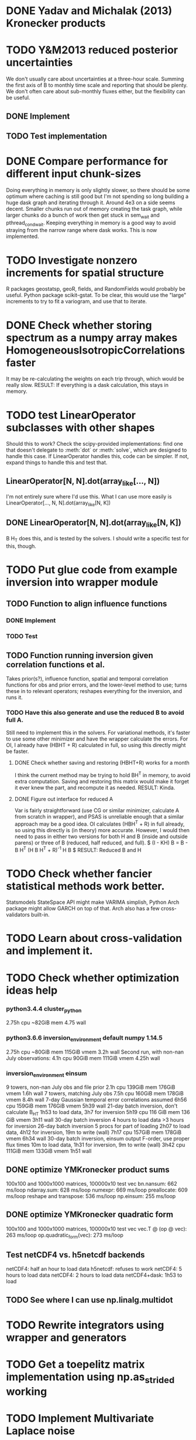 * DONE Yadav and Michalak (2013) Kronecker products
* TODO Y&M2013 reduced posterior uncertainties
  We don't usually care about uncertainties at a three-hour scale.
  Summing the first axis of B to monthly time scale and reporting that
  should be plenty.  We don't often care about sub-monthly fluxes
  either, but the flexibility can be useful.
** DONE Implement
** TODO Test implementation
* DONE Compare performance for different input chunk-sizes
  Doing everything in memory is only slightly slower, so there should
  be some optimum where caching is still good but I'm not spending so
  long building a huge dask graph and iterating through it.  Around
  4e3 on a side seems decent.  Smaller chunks run out of memory
  creating the task graph, while larger chunks do a bunch of work then
  get stuck in sem_wait and pthread_cond_wait.  Keeping everything in
  memory is a good way to avoid straying from the narrow range where
  dask works.  This is now implemented.
* TODO Investigate nonzero increments for spatial structure
  R packages geostatsp, geoR, fields, and RandomFields would probably
  be useful.  Python package scikit-gstat.  To be clear, this would
  use the "large" increments to try to fit a variogram, and use that
  to iterate.
* DONE Check whether storing spectrum as a numpy array makes HomogeneousIsotropicCorrelations faster
  It may be re-calculating the weights on each trip through, which
  would be really slow.  
  RESULT: If everything is a dask calculation, this
  stays in memory.
* TODO test LinearOperator subclasses with other shapes
  Should this to work?
  Check the scipy-provided implementations:
  find one that doesn't delegate to :meth:`dot` or :meth:`solve`,
  which are designed to handle this case.
  If LinearOperator handles this, code can be simpler.
  If not, expand things to handle this and test that.
** LinearOperator[N, N].dot(array_like[..., N])
   I'm not entirely sure where I'd use this.  What I can use more
   easily is LinearOperator[..., N, N].dot(array_like[N, K])
** DONE LinearOperator[N, N].dot(array_like[N, K])
   B H_T does this, and is tested by the solvers.
   I should write a specific test for this, though.
* TODO Put glue code from example inversion into wrapper module
** TODO Function to align influence functions
*** DONE Implement
*** TODO Test
** TODO Function running inversion given correlation functions et al. 
   Takes prior(s?), influence function, spatial and temporal
   correlation functions for obs and prior errors, and the lower-level
   method to use; turns these in to relevant operators; reshapes
   everything for the inversion, and runs it.
*** TODO Have this also generate and use the reduced B to avoid full A.
    Still need to implement this in the solvers.  For variational
    methods, it's faster to use some other minimizer and have the
    wrapper calculate the errors.  For OI, I already have (HBHT + R)
    calculated in full, so using this directly might be faster.
**** DONE Check whether saving and restoring (HBHT+R) works for a month
     I think the current method may be trying to hold BH^T in memory,
     to avoid extra computation.  Saving and restoring this matrix
     would make it forget it ever knew the part, and recompute it as
     needed.
     RESULT: Kinda.
**** DONE Figure out interface for reduced A
     Var is fairly straightforward (use CG or similar minimizer,
     calculate A from scratch in wrapper), and PSAS is unreliable
     enough that a similar approach may be a good idea.  OI calculates
     (HBH^T + R) in full already, so using this directly is (in
     theory) more accurate.  However, I would then need to pass in
     either two versions for both H and B (inside and outside parens) 
     or three of B (reduced, half reduced, and full).
     $ (I - KH) B = B - B H^T (H B H^T + R)^{-1} H B $
     RESULT: Reduced B and H
* TODO Check whether fancier statistical methods work better.
  Statsmodels StateSpace API might make VARIMA simplish,
  Python Arch package might allow GARCH on top of that.
  Arch also has a few cross-validators built-in.
* TODO Learn about cross-validation and implement it.
* TODO Check whether optimization ideas help
*** python3.4.4 cluster_python
   2.75h cpu
   ~82GiB mem
   4.75 wall
*** python3.6.6 inversion_environment default numpy 1.14.5
   2.75h cpu
   ~80GiB mem
   115GiB vmem
   3.2h wall
   Second run, with non-nan July observations:
   4.1h cpu
   90GiB mem
   111GiB vmem
   4.25h wall
*** inversion_environment einsum
    9 towers, non-nan July obs and file prior
    2.1h cpu
    139GiB mem
    176GiB vmem
    1.6h wall
    7 towers, matching July obs
    7.5h cpu
    160GiB mem
    178GiB vmem
    8.4h wall
    7-day Gaussian temporal error correlations assumed
    6h56 cpu
    159GiB mem
    176GiB vmem
    5h39 wall
    21-day batch inversion, don't calculate B_HT
    1h53 to load data, 3h7 for inversion
    5h19 cpu
    116 GiB mem
    136 GiB vmem
    3h11 wall
    30-day batch inversion
    4 hours to load data
    >3 hours for inversion
    26-day batch inversion
    5 procs for part of loading
    2h07 to load data, 4h12 for inversion, 19m to write (wall)
    7h17 cpu
    157GiB mem
    178GiB vmem
    6h34 wall
    30-day batch inversion, einsum output F-order, use proper flux times
    10m to load data, 1h31 for inversion, 9m to write (wall)
    3h42 cpu
    111GiB mem
    133GiB vmem
    1h51 wall
** DONE optimize YMKronecker product sums
  100x100 and 1000x1000 matrices, 100000x10 test vec
  bn.nansum: 662 ms/loop
  ndarray.sum: 628 ms/loop
  numexpr: 669 ms/loop
  preallocate: 609 ms/loop
  reshape and transpose: 536 ms/loop
  np.einsum: 255 ms/loop
** DONE optimize YMKronecker quadratic form
  100x100 and 1000x1000 matrices, 100000x10 test vec
  vec.T @ (op @ vec): 263 ms/loop
  op.quadratic_form(vec): 273 ms/loop
** Test netCDF4 vs. h5netcdf backends
   netCDF4: half an hour to load data
   h5netcdf: refuses to work
   netCDF4: 5 hours to load data
   netCDF4: 2 hours to load data
   netCDF4+dask: 1h53 to load
** TODO See where I can use np.linalg.multidot
* TODO Rewrite integrators using wrapper and generators
* TODO Get a toepelitz matrix implementation using np.as_strided working
* TODO Implement Multivariate Laplace noise
  Ref: 
    Samuel Kotz, Tomaz J. Kozubowski, Krzysztof Podgórski
    The Laplace Distribution and Generalizations
    A Revisit with Applications to Communications, Economics, Engineering, and Finance
    URL: https://link.springer.com/book/10.1007%2F978-1-4612-0173-1#about
    DOI: 10.1007/978-1-4612-0173-1
    ISBN: 978-1-4612-6646-4
    eISBN: 978-1-4612-0173-1
  Chapter seven has an algorithm for generating multivariate
  asymmetric Laplace random variables, which has multivariate
  elliptically symmetric Laplace random variables as a special
  case.  I only need the symmetric case, but the general case
  might be a good addition to scipy.
